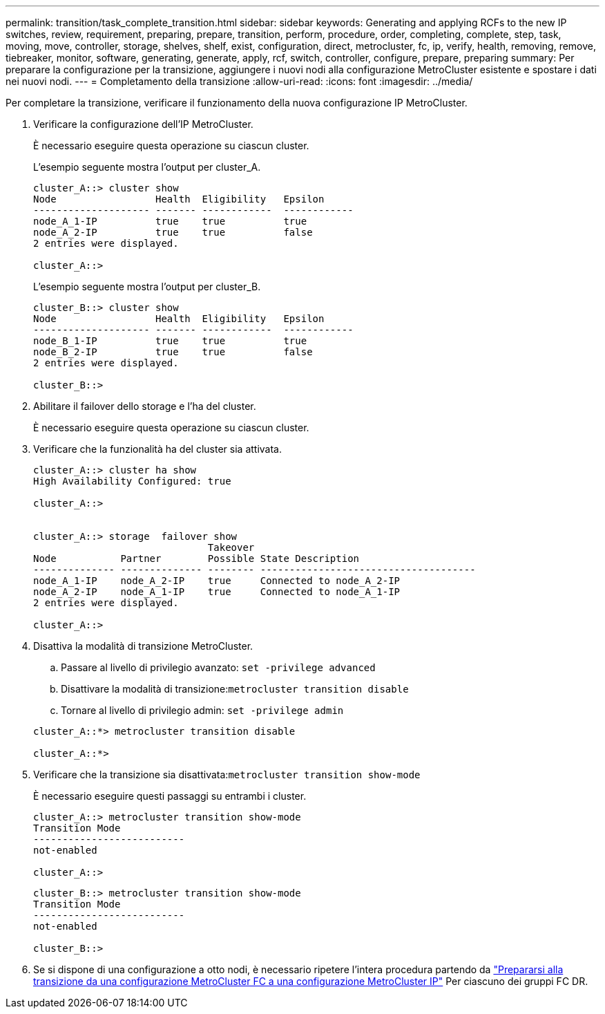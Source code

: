 ---
permalink: transition/task_complete_transition.html 
sidebar: sidebar 
keywords: Generating and applying RCFs to the new IP switches, review, requirement, preparing, prepare, transition, perform, procedure, order, completing, complete, step, task, moving, move, controller, storage, shelves, shelf, exist, configuration, direct, metrocluster, fc, ip, verify, health, removing, remove, tiebreaker, monitor, software, generating, generate, apply, rcf, switch, controller, configure, prepare, preparing 
summary: Per preparare la configurazione per la transizione, aggiungere i nuovi nodi alla configurazione MetroCluster esistente e spostare i dati nei nuovi nodi. 
---
= Completamento della transizione
:allow-uri-read: 
:icons: font
:imagesdir: ../media/


[role="lead"]
Per completare la transizione, verificare il funzionamento della nuova configurazione IP MetroCluster.

. Verificare la configurazione dell'IP MetroCluster.
+
È necessario eseguire questa operazione su ciascun cluster.

+
L'esempio seguente mostra l'output per cluster_A.

+
....
cluster_A::> cluster show
Node                 Health  Eligibility   Epsilon
-------------------- ------- ------------  ------------
node_A_1-IP          true    true          true
node_A_2-IP          true    true          false
2 entries were displayed.

cluster_A::>
....
+
L'esempio seguente mostra l'output per cluster_B.

+
....
cluster_B::> cluster show
Node                 Health  Eligibility   Epsilon
-------------------- ------- ------------  ------------
node_B_1-IP          true    true          true
node_B_2-IP          true    true          false
2 entries were displayed.

cluster_B::>
....
. Abilitare il failover dello storage e l'ha del cluster.
+
È necessario eseguire questa operazione su ciascun cluster.

. Verificare che la funzionalità ha del cluster sia attivata.
+
....
cluster_A::> cluster ha show
High Availability Configured: true

cluster_A::>


cluster_A::> storage  failover show
                              Takeover
Node           Partner        Possible State Description
-------------- -------------- -------- -------------------------------------
node_A_1-IP    node_A_2-IP    true     Connected to node_A_2-IP
node_A_2-IP    node_A_1-IP    true     Connected to node_A_1-IP
2 entries were displayed.

cluster_A::>
....
. Disattiva la modalità di transizione MetroCluster.
+
.. Passare al livello di privilegio avanzato: `set -privilege advanced`
.. Disattivare la modalità di transizione:``metrocluster transition disable``
.. Tornare al livello di privilegio admin: `set -privilege admin`


+
....
cluster_A::*> metrocluster transition disable

cluster_A::*>
....
. Verificare che la transizione sia disattivata:``metrocluster transition show-mode``
+
È necessario eseguire questi passaggi su entrambi i cluster.

+
....
cluster_A::> metrocluster transition show-mode
Transition Mode
--------------------------
not-enabled

cluster_A::>
....
+
....
cluster_B::> metrocluster transition show-mode
Transition Mode
--------------------------
not-enabled

cluster_B::>
....
. Se si dispone di una configurazione a otto nodi, è necessario ripetere l'intera procedura partendo da link:concept_requirements_for_fc_to_ip_transition_mcc.html["Prepararsi alla transizione da una configurazione MetroCluster FC a una configurazione MetroCluster IP"] Per ciascuno dei gruppi FC DR.

